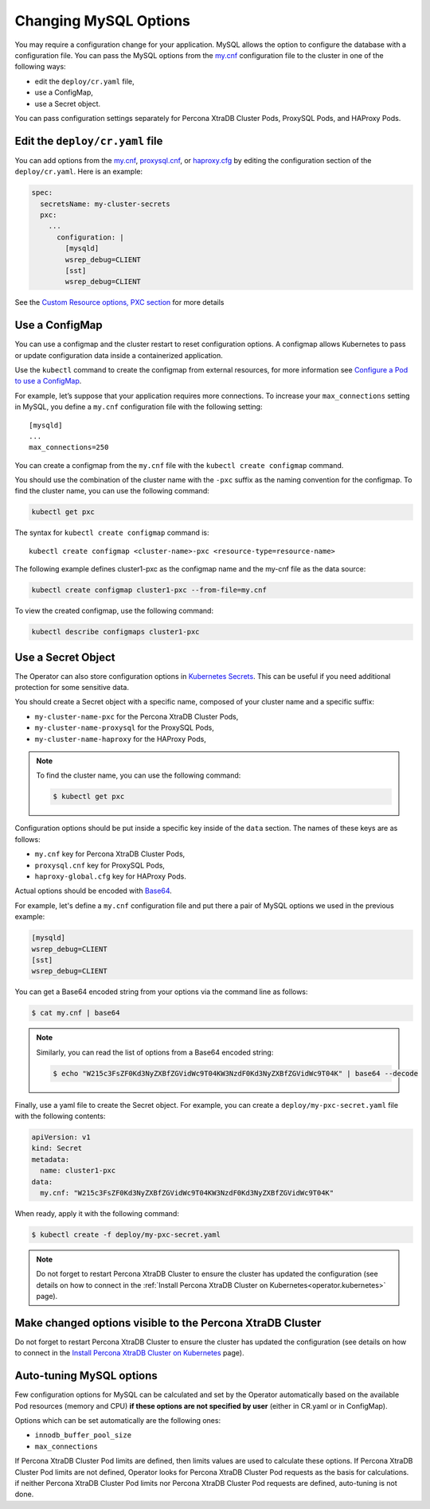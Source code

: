.. _operator-configmaps:

Changing MySQL Options
======================

You may require a configuration change for your application. MySQL
allows the option to configure the database with a configuration file.
You can pass the MySQL options from the
`my.cnf <https://dev.mysql.com/doc/refman/8.0/en/option-files.html>`__
configuration file to the cluster in one of the following ways:

* edit the ``deploy/cr.yaml`` file,
* use a ConfigMap,
* use a Secret object.

You can pass configuration settings separately for Percona XtraDB Cluster Pods,
ProxySQL Pods, and HAProxy Pods.

Edit the ``deploy/cr.yaml`` file
---------------------------------

You can add options from the
`my.cnf <https://dev.mysql.com/doc/refman/8.0/en/option-files.html>`__,
`proxysql.cnf <https://proxysql.com/documentation/configuring-proxysql/>`__, or
`haproxy.cfg <https://www.haproxy.com/blog/the-four-essential-sections-of-an-haproxy-configuration/>`__
by editing the configuration section of the ``deploy/cr.yaml``. Here is an
example:

.. code:: yaml

   spec:
     secretsName: my-cluster-secrets
     pxc:
       ...
         configuration: |
           [mysqld]
           wsrep_debug=CLIENT
           [sst]
           wsrep_debug=CLIENT

See the `Custom Resource options, PXC
section <operator.html#operator-pxc-section>`_
for more details

Use a ConfigMap
---------------

You can use a configmap and the cluster restart to reset configuration
options. A configmap allows Kubernetes to pass or update configuration
data inside a containerized application.

Use the ``kubectl`` command to create the configmap from external
resources, for more information see `Configure a Pod to use a
ConfigMap <https://kubernetes.io/docs/tasks/configure-pod-container/configure-pod-configmap/#create-a-configmap>`__.

For example, let’s suppose that your application requires more
connections. To increase your ``max_connections`` setting in MySQL, you
define a ``my.cnf`` configuration file with the following setting:

::

   [mysqld]
   ...
   max_connections=250

You can create a configmap from the ``my.cnf`` file with the
``kubectl create configmap`` command.

You should use the combination of the cluster name with the ``-pxc``
suffix as the naming convention for the configmap. To find the cluster
name, you can use the following command:

.. code:: bash

   kubectl get pxc

The syntax for ``kubectl create configmap`` command is:

::

   kubectl create configmap <cluster-name>-pxc <resource-type=resource-name>

The following example defines cluster1-pxc as the configmap name and the
my-cnf file as the data source:

.. code:: bash

   kubectl create configmap cluster1-pxc --from-file=my.cnf

To view the created configmap, use the following command:

.. code:: bash

   kubectl describe configmaps cluster1-pxc

Use a Secret Object
-------------------

The Operator can also store configuration options in `Kubernetes Secrets <https://kubernetes.io/docs/concepts/configuration/secret/>`_.
This can be useful if you need additional protection for some sensitive data.

You should create a Secret object with a specific name, composed of your cluster
name and a specific suffix:

* ``my-cluster-name-pxc`` for the Percona XtraDB Cluster Pods,
* ``my-cluster-name-proxysql`` for the ProxySQL Pods,
* ``my-cluster-name-haproxy`` for the HAProxy Pods,
  
.. note:: To find the cluster name, you can use the following command:

   .. code:: bash

      $ kubectl get pxc

Configuration options should be put inside a specific key inside of the ``data``
section. The names of these keys are as follows:

* ``my.cnf`` key for Percona XtraDB Cluster Pods,
* ``proxysql.cnf`` key for ProxySQL Pods, 
* ``haproxy-global.cfg`` key for HAProxy Pods.

Actual options should be encoded with `Base64 <https://en.wikipedia.org/wiki/Base64>`_.

For example, let's define a ``my.cnf`` configuration file and put there a pair
of MySQL options we used in the previous example:

.. code:: yaml

   [mysqld]
   wsrep_debug=CLIENT
   [sst]
   wsrep_debug=CLIENT

You can get a Base64 encoded string from your options via the command line as
follows:

.. code:: bash

   $ cat my.cnf | base64

.. note:: Similarly, you can read the list of options from a Base64 encoded
   string:

   .. code:: bash

      $ echo "W215c3FsZF0Kd3NyZXBfZGVidWc9T04KW3NzdF0Kd3NyZXBfZGVidWc9T04K" | base64 --decode

Finally, use a yaml file to create the Secret object. For example, you can
create a ``deploy/my-pxc-secret.yaml`` file with the following contents:

.. code:: yaml

   apiVersion: v1
   kind: Secret
   metadata:
     name: cluster1-pxc
   data:
     my.cnf: "W215c3FsZF0Kd3NyZXBfZGVidWc9T04KW3NzdF0Kd3NyZXBfZGVidWc9T04K"

When ready, apply it with the following command:

.. code:: bash

   $ kubectl create -f deploy/my-pxc-secret.yaml

.. note:: Do not forget to restart Percona XtraDB Cluster to ensure the
   cluster has updated the configuration (see details on how to connect in the
   :ref:`Install Percona XtraDB Cluster on Kubernetes<operator.kubernetes>`
   page).

Make changed options visible to the Percona XtraDB Cluster
----------------------------------------------------------

Do not forget to restart Percona XtraDB Cluster to ensure the cluster
has updated the configuration (see details on how to connect in the
`Install Percona XtraDB Cluster on Kubernetes <kubernetes.html>`_ page).

Auto-tuning MySQL options
--------------------------

Few configuration options for MySQL can be calculated and set by the Operator
automatically based on the available Pod resources (memory and CPU) **if
these options are not specified by user** (either in CR.yaml or in ConfigMap).

Options which can be set automatically are the following ones:

* ``innodb_buffer_pool_size``
* ``max_connections``

If Percona XtraDB Cluster Pod limits are defined, then limits values are used to
calculate these options. If Percona XtraDB Cluster Pod limits are not defined,
Operator looks for Percona XtraDB Cluster Pod requests as the basis for
calculations. if neither Percona XtraDB Cluster Pod limits nor Percona XtraDB
Cluster Pod requests are defined, auto-tuning is not done.
